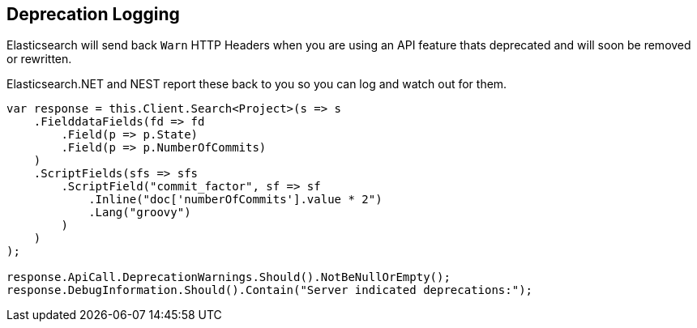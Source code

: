 :ref_current: https://www.elastic.co/guide/en/elasticsearch/reference/5.2

:github: https://github.com/elastic/elasticsearch-net

:nuget: https://www.nuget.org/packages

////
IMPORTANT NOTE
==============
This file has been generated from https://github.com/elastic/elasticsearch-net/tree/5.x/src/Tests/ClientConcepts/DeprecationLogging.doc.cs. 
If you wish to submit a PR for any spelling mistakes, typos or grammatical errors for this file,
please modify the original csharp file found at the link and submit the PR with that change. Thanks!
////

[[deprecation-logging]]
== Deprecation Logging

Elasticsearch will send back `Warn` HTTP Headers when you are using an API feature thats deprecated and will soon
be removed or rewritten.

Elasticsearch.NET and NEST report these back to you so you can log and watch out for them.

[source,csharp]
----
var response = this.Client.Search<Project>(s => s
    .FielddataFields(fd => fd
        .Field(p => p.State)
        .Field(p => p.NumberOfCommits)
    )
    .ScriptFields(sfs => sfs
        .ScriptField("commit_factor", sf => sf
            .Inline("doc['numberOfCommits'].value * 2")
            .Lang("groovy")
        )
    )
);

response.ApiCall.DeprecationWarnings.Should().NotBeNullOrEmpty();
response.DebugInformation.Should().Contain("Server indicated deprecations:");
----

